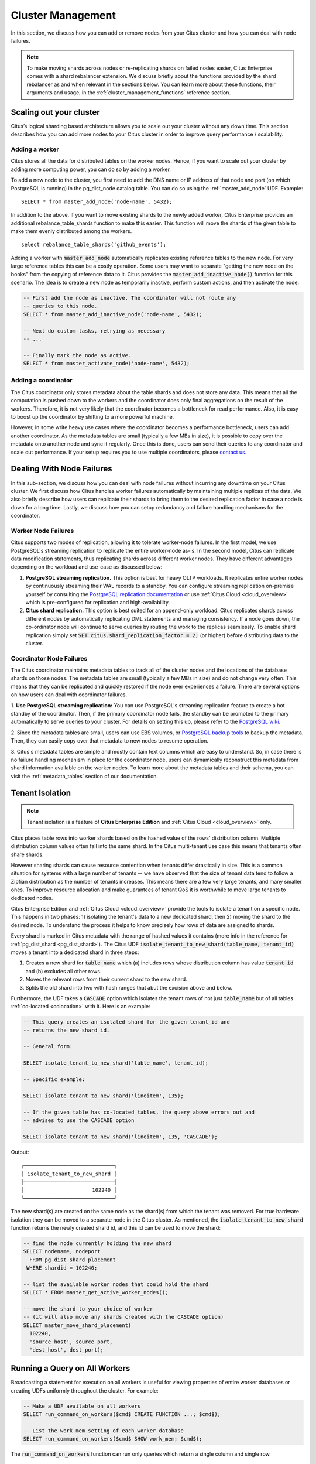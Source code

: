 .. _cluster_management:

Cluster Management
$$$$$$$$$$$$$$$$$$

In this section, we discuss how you can add or remove nodes from your Citus cluster and how you can deal with node failures.

.. note::
  To make moving shards across nodes or re-replicating shards on failed nodes easier, Citus Enterprise comes with a shard rebalancer extension. We discuss briefly about the functions provided by the shard rebalancer as and when relevant in the sections below. You can learn more about these functions, their arguments and usage, in the :ref:`cluster_management_functions` reference section.

.. _scaling_out_cluster:

Scaling out your cluster
########################

Citus’s logical sharding based architecture allows you to scale out your cluster without any down time. This section describes how you can add more nodes to your Citus cluster in order to improve query performance / scalability.

.. _adding_worker_node:

Adding a worker
----------------------

Citus stores all the data for distributed tables on the worker nodes. Hence, if you want to scale out your cluster by adding more computing power, you can do so by adding a worker.

To add a new node to the cluster, you first need to add the DNS name or IP address of that node and port (on which PostgreSQL is running) in the pg_dist_node catalog table. You can do so using the :ref:`master_add_node` UDF. Example:

::

   SELECT * from master_add_node('node-name', 5432);

In addition to the above, if you want to move existing shards to the newly added worker, Citus Enterprise provides an additional rebalance_table_shards function to make this easier. This function will move the shards of the given table to make them evenly distributed among the workers.

::

	select rebalance_table_shards('github_events');

Adding a worker with :code:`master_add_node` automatically replicates existing reference tables to the new node. For very large reference tables this can be a costly operation. Some users may want to separate "getting the new node on the books" from the copying of reference data to it. Citus provides the :code:`master_add_inactive_node()` function for this scenario. The idea is to create a new node as temporarily inactive, perform custom actions, and then activate the node:

.. code-block:: postgresql

  -- First add the node as inactive. The coordinator will not route any
  -- queries to this node.
  SELECT * from master_add_inactive_node('node-name', 5432);

  -- Next do custom tasks, retrying as necessary
  -- ...

  -- Finally mark the node as active.
  SELECT * from master_activate_node('node-name', 5432);

Adding a coordinator
----------------------

The Citus coordinator only stores metadata about the table shards and does not store any data. This means that all the computation is pushed down to the workers and the coordinator does only final aggregations on the result of the workers. Therefore, it is not very likely that the coordinator becomes a bottleneck for read performance. Also, it is easy to boost up the coordinator by shifting to a more powerful machine.

However, in some write heavy use cases where the coordinator becomes a performance bottleneck, users can add another coordinator. As the metadata tables are small (typically a few MBs in size), it is possible to copy over the metadata onto another node and sync it regularly. Once this is done, users can send their queries to any coordinator and scale out performance. If your setup requires you to use multiple coordinators, please `contact us <https://www.citusdata.com/about/contact_us>`_.

.. _dealing_with_node_failures:

Dealing With Node Failures
##########################

In this sub-section, we discuss how you can deal with node failures without incurring any downtime on your Citus cluster. We first discuss how Citus handles worker failures automatically by maintaining multiple replicas of the data. We also briefly describe how users can replicate their shards to bring them to the desired replication factor in case a node is down for a long time. Lastly, we discuss how you can setup redundancy and failure handling mechanisms for the coordinator.

.. _worker_node_failures:

Worker Node Failures
--------------------

Citus supports two modes of replication, allowing it to tolerate worker-node failures. In the first model, we use PostgreSQL's streaming replication to replicate the entire worker-node as-is. In the second model, Citus can replicate data modification statements, thus replicating shards across different worker nodes. They have different advantages depending on the workload and use-case as discussed below:

1. **PostgreSQL streaming replication.** This option is best for heavy OLTP workloads. It replicates entire worker nodes by continuously streaming their WAL records to a standby. You can configure streaming replication on-premise yourself by consulting the `PostgreSQL replication documentation <https://www.postgresql.org/docs/current/static/warm-standby.html#STREAMING-REPLICATION>`_ or use :ref:`Citus Cloud <cloud_overview>` which is pre-configured for replication and high-availability.

2. **Citus shard replication.** This option is best suited for an append-only workload. Citus replicates shards across different nodes by automatically replicating DML statements and managing consistency. If a node goes down, the co-ordinator node will continue to serve queries by routing the work to the replicas seamlessly. To enable shard replication simply set :code:`SET citus.shard_replication_factor = 2;` (or higher) before distributing data to the cluster.

.. _coordinator_node_failures:

Coordinator Node Failures
-------------------------

The Citus coordinator maintains metadata tables to track all of the cluster nodes and the locations of the database shards on those nodes. The metadata tables are small (typically a few MBs in size) and do not change very often. This means that they can be replicated and quickly restored if the node ever experiences a failure. There are several options on how users can deal with coordinator failures.

1. **Use PostgreSQL streaming replication:** You can use PostgreSQL's streaming
replication feature to create a hot standby of the coordinator. Then, if the primary
coordinator node fails, the standby can be promoted to the primary automatically to
serve queries to your cluster. For details on setting this up, please refer to the `PostgreSQL wiki <https://wiki.postgresql.org/wiki/Streaming_Replication>`_.

2. Since the metadata tables are small, users can use EBS volumes, or `PostgreSQL
backup tools <http://www.postgresql.org/docs/9.6/static/backup.html>`_ to backup the metadata. Then, they can easily
copy over that metadata to new nodes to resume operation.

3. Citus's metadata tables are simple and mostly contain text columns which
are easy to understand. So, in case there is no failure handling mechanism in
place for the coordinator node, users can dynamically reconstruct this metadata from
shard information available on the worker nodes. To learn more about the metadata
tables and their schema, you can visit the :ref:`metadata_tables` section of our documentation.

Tenant Isolation
################

.. note::

  Tenant isolation is a feature of **Citus Enterprise Edition** and :ref:`Citus Cloud <cloud_overview>` only.

Citus places table rows into worker shards based on the hashed value of the rows' distribution column. Multiple distribution column values often fall into the same shard. In the Citus multi-tenant use case this means that tenants often share shards.

However sharing shards can cause resource contention when tenants differ drastically in size. This is a common situation for systems with a large number of tenants -- we have observed that the size of tenant data tend to follow a Zipfian distribution as the number of tenants increases. This means there are a few very large tenants, and many smaller ones. To improve resource allocation and make guarantees of tenant QoS it is worthwhile to move large tenants to dedicated nodes.

Citus Enterprise Edition and :ref:`Citus Cloud <cloud_overview>` provide the tools to isolate a tenant on a specific node. This happens in two phases: 1) isolating the tenant's data to a new dedicated shard, then 2) moving the shard to the desired node. To understand the process it helps to know precisely how rows of data are assigned to shards.

Every shard is marked in Citus metadata with the range of hashed values it contains (more info in the reference for :ref:`pg_dist_shard <pg_dist_shard>`). The Citus UDF :code:`isolate_tenant_to_new_shard(table_name, tenant_id)` moves a tenant into a dedicated shard in three steps:

1. Creates a new shard for :code:`table_name` which (a) includes rows whose distribution column has value :code:`tenant_id` and (b) excludes all other rows.
2. Moves the relevant rows from their current shard to the new shard.
3. Splits the old shard into two with hash ranges that abut the excision above and below.

Furthermore, the UDF takes a :code:`CASCADE` option which isolates the tenant rows of not just :code:`table_name` but of all tables :ref:`co-located <colocation>` with it. Here is an example:

.. code-block:: postgresql

  -- This query creates an isolated shard for the given tenant_id and
  -- returns the new shard id.

  -- General form:

  SELECT isolate_tenant_to_new_shard('table_name', tenant_id);

  -- Specific example:

  SELECT isolate_tenant_to_new_shard('lineitem', 135);

  -- If the given table has co-located tables, the query above errors out and
  -- advises to use the CASCADE option

  SELECT isolate_tenant_to_new_shard('lineitem', 135, 'CASCADE');

Output:

::

  ┌─────────────────────────────┐
  │ isolate_tenant_to_new_shard │
  ├─────────────────────────────┤
  │                      102240 │
  └─────────────────────────────┘

The new shard(s) are created on the same node as the shard(s) from which the tenant was removed. For true hardware isolation they can be moved to a separate node in the Citus cluster. As mentioned, the :code:`isolate_tenant_to_new_shard` function returns the newly created shard id, and this id can be used to move the shard:

.. code-block:: postgresql

  -- find the node currently holding the new shard
  SELECT nodename, nodeport
    FROM pg_dist_shard_placement
   WHERE shardid = 102240;

  -- list the available worker nodes that could hold the shard
  SELECT * FROM master_get_active_worker_nodes();

  -- move the shard to your choice of worker
  -- (it will also move any shards created with the CASCADE option)
  SELECT master_move_shard_placement(
    102240,
    'source_host', source_port,
    'dest_host', dest_port);

Running a Query on All Workers
##############################

Broadcasting a statement for execution on all workers is useful for viewing properties of entire worker databases or creating UDFs uniformly throughout the cluster. For example:

.. code-block:: postgresql

  -- Make a UDF available on all workers
  SELECT run_command_on_workers($cmd$ CREATE FUNCTION ...; $cmd$);

  -- List the work_mem setting of each worker database
  SELECT run_command_on_workers($cmd$ SHOW work_mem; $cmd$);

The :code:`run_command_on_workers` function can run only queries which return a single column and single row.

Diagnostics
###########

.. _row_placements:

Finding which shard contains data for a specific tenant
-------------------------------------------------------

The rows of a distributed table are grouped into shards, and each shard is placed on a worker node in the Citus cluster. In the multi-tenant Citus use case we can determine which worker node contains the rows for a specific tenant by putting together two pieces of information: the :ref:`shard id <get_shard_id>` associated with the tenant id, and the shard placements on workers. The two can be retrieved together in a single query. Suppose our multi-tenant application's tenants and are stores, and we want to find which worker node holds the data for Gap.com (id=4, suppose).

To find the worker node holding the data for store id=4, ask for the placement of rows whose distribution column has value 4:

.. code-block:: postgresql

  SELECT *
    FROM pg_dist_shard_placement
   WHERE shardid = (
     SELECT get_shard_id_for_distribution_column('stores', 4)
   );

The output contains the host and port of the worker database.

::

  ┌─────────┬────────────┬─────────────┬───────────┬──────────┬─────────────┐
  │ shardid │ shardstate │ shardlength │ nodename  │ nodeport │ placementid │
  ├─────────┼────────────┼─────────────┼───────────┼──────────┼─────────────┤
  │  102009 │          1 │           0 │ localhost │     5433 │           2 │
  └─────────┴────────────┴─────────────┴───────────┴──────────┴─────────────┘

.. _finding_dist_col:

Finding the distribution column for a table
-------------------------------------------

Each distributed table in Citus has a "distribution column." For more information about what this is and how it works, see :ref:`Distributed Data Modeling <distributed_data_modeling>`. There are many situations where it is important to know which column it is. Some operations require joining or filtering on the distribution column, and you may encounter error messages with hints like, "add a filter to the distribution column."

The :code:`pg_dist_*` tables on the coordinator node contain diverse metadata about the distributed database. In particular :code:`pg_dist_partition` holds information about the distribution column (formerly called *partition* column) for each table. You can use a convenient utility function to look up the distribution column name from the low-level details in the metadata. Here's an example and its output:

.. code-block:: postgresql

  -- create example table

  CREATE TABLE products (
    store_id bigint,
    product_id bigint,
    name text,
    price money,

    CONSTRAINT products_pkey PRIMARY KEY (store_id, product_id)
  );

  -- pick store_id as distribution column

  SELECT create_distributed_table('products', 'store_id');

  -- get distribution column name for products table

  SELECT column_to_column_name(logicalrelid, partkey) AS dist_col_name
    FROM pg_dist_partition
   WHERE logicalrelid='products'::regclass;

Output:

::

  ┌───────────────┐
  │ dist_col_name │
  ├───────────────┤
  │ store_id      │
  └───────────────┘
